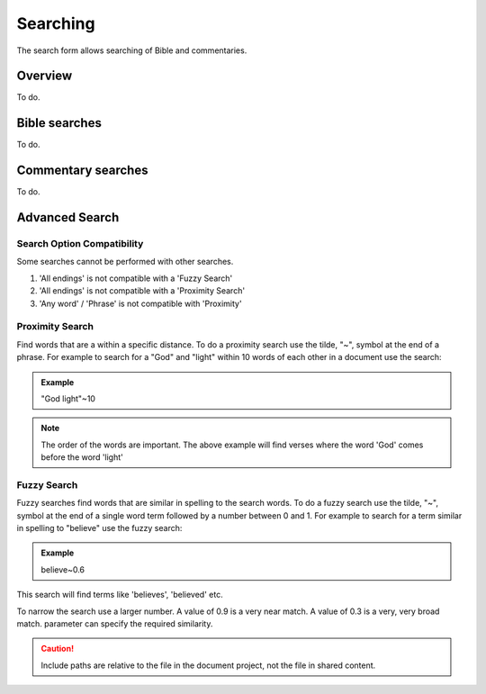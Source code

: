 Searching
=========

The search form allows searching of Bible and commentaries.

Overview
--------

To do.

Bible searches
--------------

To do.

Commentary searches
-------------------

To do.

Advanced Search
---------------

Search Option Compatibility
^^^^^^^^^^^^^^^^^^^^^^^^^^^

Some searches cannot be performed with other searches. 

#. 'All endings' is not compatible with a 'Fuzzy Search'
#. 'All endings' is not compatible with a 'Proximity Search'
#. 'Any word' / 'Phrase' is not compatible with 'Proximity'

Proximity Search
^^^^^^^^^^^^^^^^

Find words that are a within a specific distance. To do a proximity search use the tilde, "~", symbol at the end of a phrase. 
For example to search for a "God" and "light" within 10 words of each other in a document use the search:

.. admonition:: Example

    "God light"~10

.. note::
    The order of the words are important. The above example will find verses where the word 'God' comes before the word 'light'

Fuzzy Search
^^^^^^^^^^^^

Fuzzy searches find words that are similar in spelling to the search words.
To do a fuzzy search use the tilde, "~", symbol at the end of a single word term followed by a number between 0 and 1. 
For example to search for a term similar in spelling to "believe" use the fuzzy search:

.. admonition:: Example

    believe~0.6

This search will find terms like 'believes', 'believed' etc.

To narrow the search use a larger number. A value of 0.9 is a very near match. A value of 0.3 is a very, very broad match.
parameter can specify the required similarity. 

.. caution:: Include paths are relative to the file in the document project, not the file in shared content.

